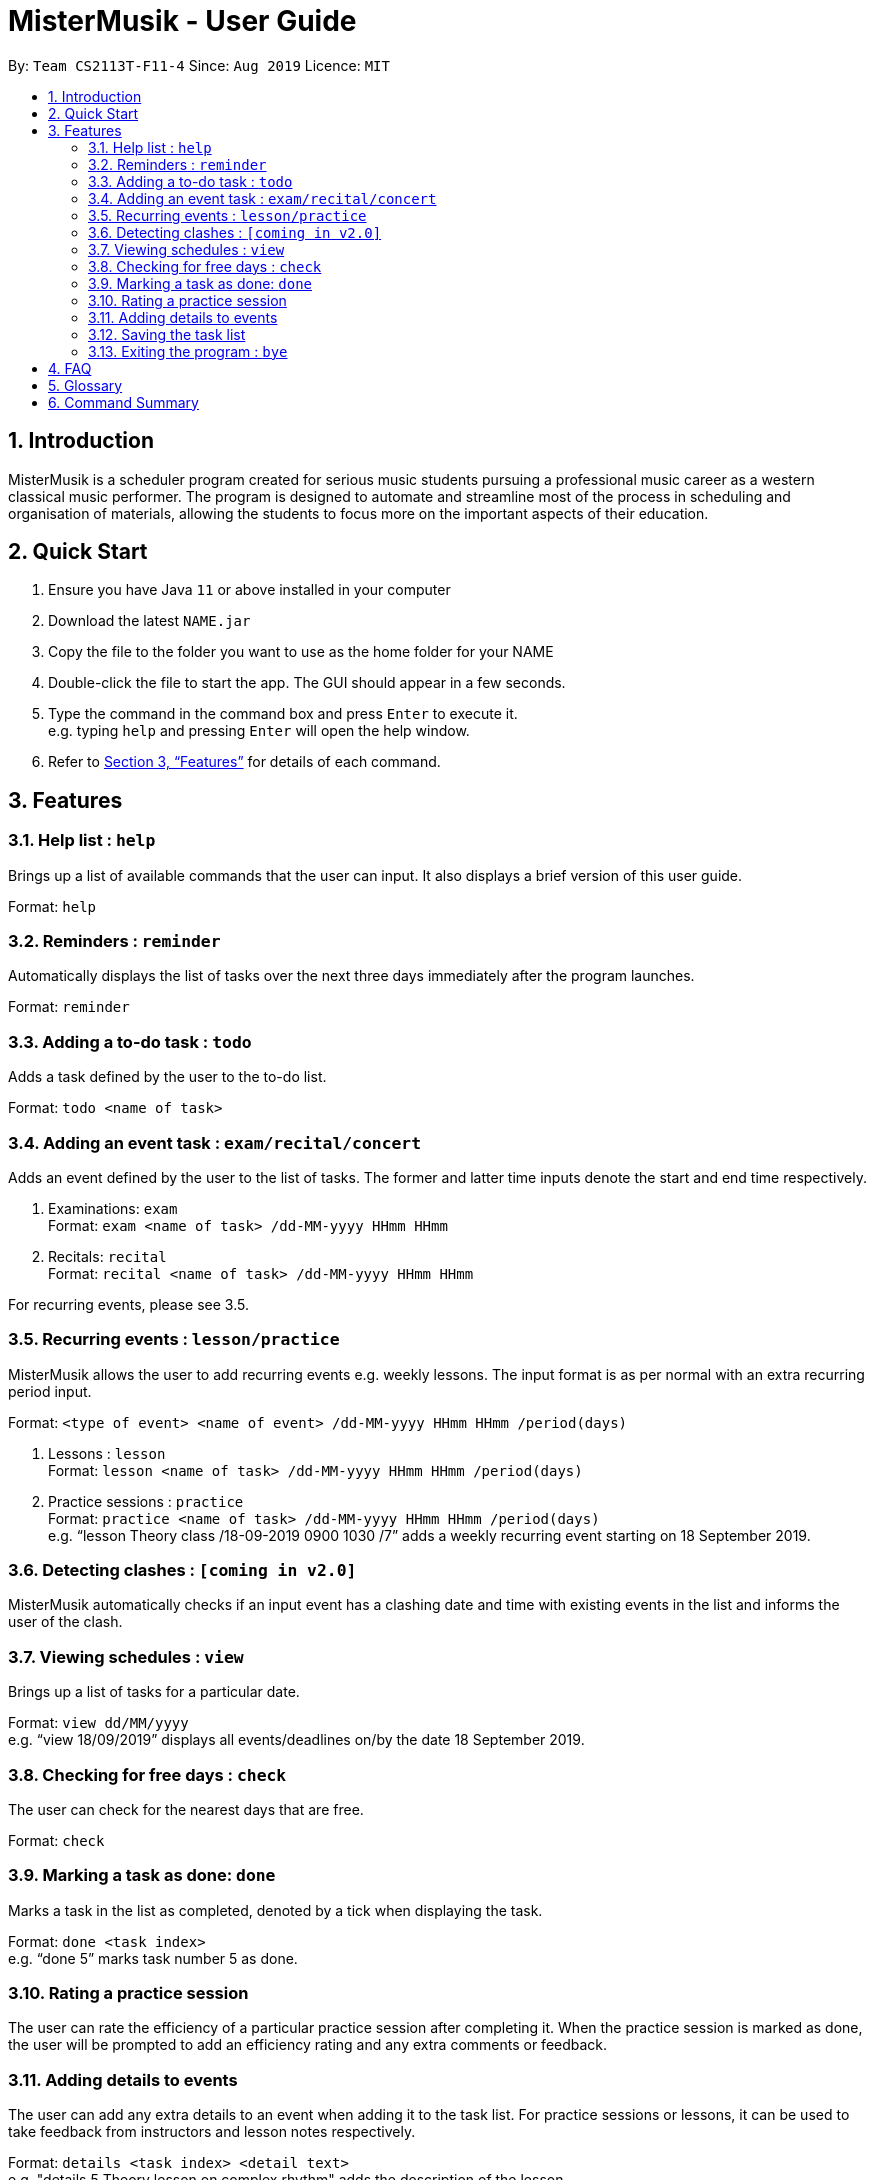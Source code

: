 = MisterMusik - User Guide
:site-section: UserGuide
:toc:
:toc-title:
:toc-placement: preamble
:sectnums:
:imagesDir: images
:stylesDir: stylesheets
:xrefstyle: full
:experimental:
ifdef::env-github[]
:tip-caption: :bulb:
:note-caption: :information_source:
endif::[]
:repoURL: https://github.com/AY1920S1-CS2113T-F11-4/main

By: `Team CS2113T-F11-4`      Since: `Aug 2019`      Licence: `MIT`

== Introduction

MisterMusik is a scheduler program created for serious music students pursuing a professional music career as a western classical music performer.
The program is designed to automate and streamline most of the process in scheduling and organisation of materials, allowing the students to focus more on the important aspects of their education.

== Quick Start

. Ensure you have Java `11` or above installed in your computer
. Download the latest `NAME.jar`
. Copy the file to the folder you want to use as the home folder for your NAME
. Double-click the file to start the app. The GUI should appear in a few seconds.
. Type the command in the command box and press kbd:[Enter] to execute it. +
e.g. typing `help` and pressing kbd:[Enter] will open the help window.
+
. Refer to <<Features>> for details of each command.

[[Features]]
== Features

=== Help list : `help`

Brings up a list of available commands that the user can input.
It also displays a brief version of this user guide. +

Format: `help`

=== Reminders : `reminder`

Automatically displays the list of tasks over the next three days immediately after the program launches. +

Format: `reminder`

=== Adding a to-do task : `todo`

Adds a task defined by the user to the to-do list. +

Format: `todo <name of task>`

=== Adding an event task : `exam/recital/concert`

Adds an event defined by the user to the list of tasks.
The former and latter time inputs denote the start and end time respectively. +

. Examinations: `exam` +
Format: `exam <name of task> /dd-MM-yyyy HHmm HHmm`
+
. Recitals: `recital` +
Format: `recital <name of task> /dd-MM-yyyy HHmm HHmm`

For recurring events, please see 3.5.

=== Recurring events : `lesson/practice`

MisterMusik allows the user to add recurring events e.g. weekly lessons.
The input format is as per normal with an extra recurring period input. +

Format: `<type of event> <name of event> /dd-MM-yyyy HHmm HHmm /period(days)` +

. Lessons : `lesson` +
Format: `lesson <name of task> /dd-MM-yyyy HHmm HHmm /period(days)`
+
. Practice sessions : `practice` +
Format: `practice <name of task> /dd-MM-yyyy HHmm HHmm /period(days)` +
e.g. “lesson Theory class /18-09-2019 0900 1030 /7”
adds a weekly recurring event starting on 18 September 2019.


=== Detecting clashes : `[coming in v2.0]`

MisterMusik automatically checks if an input event has a clashing date and time
with existing events in the list and informs the user of the clash.


=== Viewing schedules : `view`

Brings up a list of tasks for a particular date. +

Format: `view dd/MM/yyyy` +
e.g. “view 18/09/2019” displays all events/deadlines on/by the date 18 September 2019.


=== Checking for free days : `check`

The user can check for the nearest days that are free. +

Format: `check`

=== Marking a task as done: `done`

Marks a task in the list as completed, denoted by a tick when displaying the task. +

Format: `done <task index>` +
e.g. “done 5” marks task number 5 as done.


=== Rating a practice session

The user can rate the efficiency of a particular practice session after completing it.
When the practice session is marked as done,
the user will be prompted to add an efficiency rating and any extra comments or feedback.

=== Adding details to events

The user can add any extra details to an event when adding it to the task list.
For practice sessions or lessons, it can be used to take feedback from instructors and lesson notes respectively. +

Format: `details <task index> <detail text>` +
e.g. "details 5 Theory lesson on complex rhythm"
adds the description of the lesson.

=== Saving the task list

Each time the task list has been modified,
it will be automatically saved as a text file to the hard drive
thus preventing loss of data from crashes.

=== Exiting the program : `bye`

Exits the program. +

Format: `bye`

== FAQ
*Q:* How do I transfer my data to another Computer? +
*A:* Install the app in the other computer and overwrite the empty data file
it creates with the file that contains the data of your previous folder.

== Glossary

. Event: an event refers to any activity with a start time


== Command Summary

* *Bye :* `bye`
+
* *Check :* `check`
+
* *Delete :* `delete` +
e.g. `delete 2`
+
* *Details :* `details <task index> <detail text>` +
e.g. `details 5 Theory lesson on complex rhythm`
+
* *Done :* `done <task index>` +
e.g. `done 1`
+
* *Exam :* `exam <name of task> /dd-MM-yyyy HHmm HHmm` +
e.g. `exam CG2271 midterm /08-10-2019 1400 1600`
+
* *Find :* `find KEYWORD [MORE_KEYWORDS]` +
e.g. `find CS Project`
+
* *Help :* `help`
+
* *Lesson :* `lesson <name of lesson> /dd-MM-yyyy HHmm HHmm` +
e.g. `lesson Theory class /18-09-2019 0900 1030 /7`
+
* *List :* `list`
+
* *Practice :* `practice <name of task> /dd-MM-yyyy HHmm HHmm` +
e.g. `practice Bach Chaconne /25-10-2019 1300 1400`
+
* *Recital :* `recital <name of task> /dd-MM-yyyy HHmm HHmm` +
e.g. `recital violin /27-11-2019 2000 2100`
+
* *Reminder :* `reminder`
+
* *Todo :* `todo <name of task>` +
e.g. `todo CG homework`
+
* *View :* `view dd/MM/yyyy` +
e.g. `view 25/09/2019`
